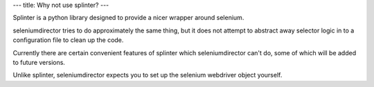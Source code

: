 ---
title: Why not use splinter?
---

Splinter is a python library designed to provide a nicer wrapper around selenium.

seleniumdirector tries to do approximately the same thing, but it does not attempt
to abstract away selector logic in to a configuration file to clean up the code.

Currently there are certain convenient features of splinter which seleniumdirector
can't do, some of which will be added to future versions.

Unlike splinter, seleniumdirector expects you to set up the selenium webdriver
object yourself.
